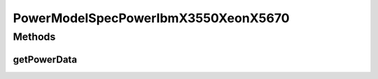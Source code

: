 PowerModelSpecPowerIbmX3550XeonX5670
====================================

.. java:package:: org.cloudbus.cloudsim.power.models
   :noindex:

.. java:type:: public class PowerModelSpecPowerIbmX3550XeonX5670 extends PowerModelSpecPower

   The power model of an IBM server x3550 (2 x [Xeon X5670 2933 MHz, 6 cores], 12GB). \ `http://www.spec.org/power_ssj2008/results/res2010q2/power_ssj2008-20100315-00239.html <http://www.spec.org/power_ssj2008/results/res2010q2/power_ssj2008-20100315-00239.html>`_\

   If you are using any algorithms, policies or workload included in the power package please cite the following paper:

   ..

   * \ `Anton Beloglazov, and Rajkumar Buyya, "Optimal Online Deterministic Algorithms and Adaptive Heuristics for Energy and Performance Efficient Dynamic Consolidation of Virtual Machines in Cloud Data Centers", Concurrency and Computation: Practice and Experience (CCPE), Volume 24, Issue 13, Pages: 1397-1420, John Wiley and Sons, Ltd, New York, USA, 2012 <https://doi.org/10.1002/cpe.1867>`_\

   :author: Anton Beloglazov

Methods
-------
getPowerData
^^^^^^^^^^^^

.. java:method:: @Override protected double getPowerData(int index)
   :outertype: PowerModelSpecPowerIbmX3550XeonX5670

